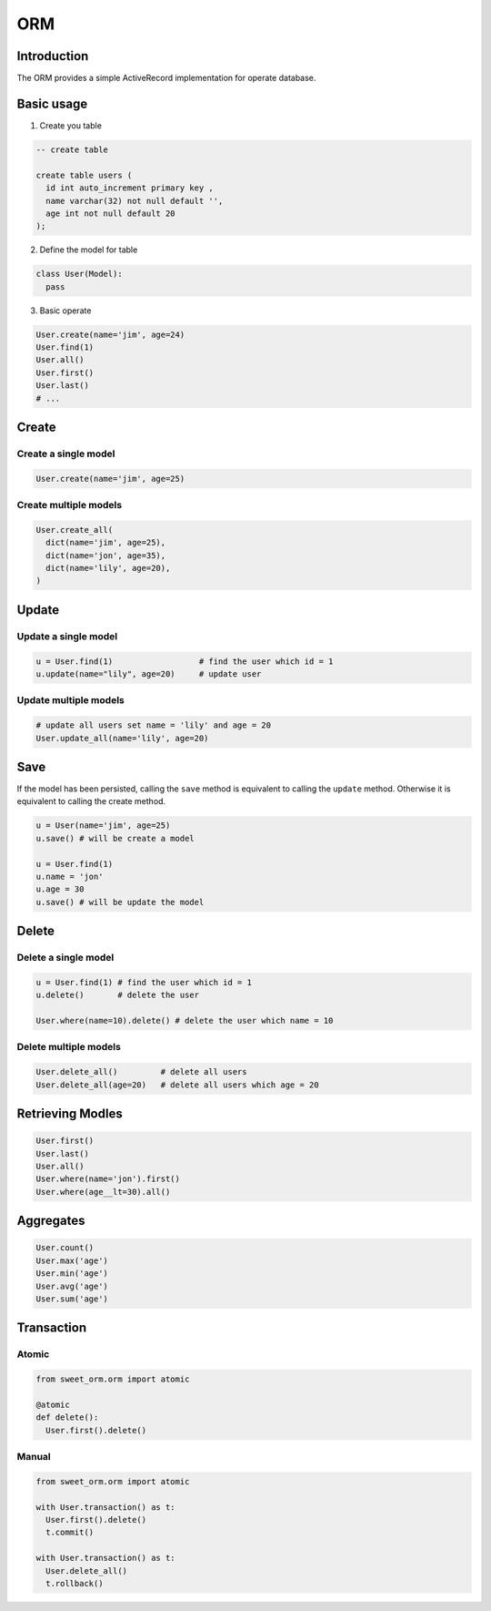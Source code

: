 ORM
===

Introduction
------------
The ORM provides a simple ActiveRecord implementation for operate database.

Basic usage
-----------

1. Create you table

.. code-block:: SQL

  -- create table

  create table users (
    id int auto_increment primary key ,
    name varchar(32) not null default '',
    age int not null default 20
  );

2. Define the model for table

.. code-block:: python

  class User(Model):
    pass

3. Basic operate 

.. code-block:: python

  User.create(name='jim', age=24)
  User.find(1)
  User.all()
  User.first()
  User.last()
  # ...


Create
------

Create a single model
^^^^^^^^^^^^^^^^^^^^^

.. code-block:: python

  User.create(name='jim', age=25)

Create multiple models
^^^^^^^^^^^^^^^^^^^^^^

.. code-block:: python
  
  User.create_all(
    dict(name='jim', age=25),
    dict(name='jon', age=35),
    dict(name='lily', age=20),
  )

Update
------

Update a single model
^^^^^^^^^^^^^^^^^^^^^

.. code-block:: python

  u = User.find(1)                  # find the user which id = 1
  u.update(name="lily", age=20)     # update user


Update multiple models
^^^^^^^^^^^^^^^^^^^^^^^

.. code-block:: python

  # update all users set name = 'lily' and age = 20
  User.update_all(name='lily', age=20) 


Save
----

If the model has been persisted, 
calling the ``save`` method is equivalent to calling the ``update`` method. 
Otherwise it is equivalent to calling the create method.

.. code-block:: python

  u = User(name='jim', age=25)
  u.save() # will be create a model

  u = User.find(1)
  u.name = 'jon'
  u.age = 30
  u.save() # will be update the model


Delete
------

Delete a single model
^^^^^^^^^^^^^^^^^^^^^

.. code-block:: python

  u = User.find(1) # find the user which id = 1
  u.delete()       # delete the user

  User.where(name=10).delete() # delete the user which name = 10

Delete multiple models
^^^^^^^^^^^^^^^^^^^^^^

.. code-block:: python

  User.delete_all()         # delete all users
  User.delete_all(age=20)   # delete all users which age = 20

Retrieving Modles
-----------------

.. code-block:: python

  User.first()
  User.last()
  User.all()
  User.where(name='jon').first()
  User.where(age__lt=30).all()


Aggregates
----------

.. code-block:: python

  User.count()
  User.max('age')
  User.min('age')
  User.avg('age')
  User.sum('age')

Transaction
-----------

Atomic
^^^^^^

.. code-block:: python

  from sweet_orm.orm import atomic

  @atomic
  def delete():
    User.first().delete()

Manual
^^^^^^

.. code-block:: python

  from sweet_orm.orm import atomic

  with User.transaction() as t:
    User.first().delete()
    t.commit()

  with User.transaction() as t:
    User.delete_all()
    t.rollback()


